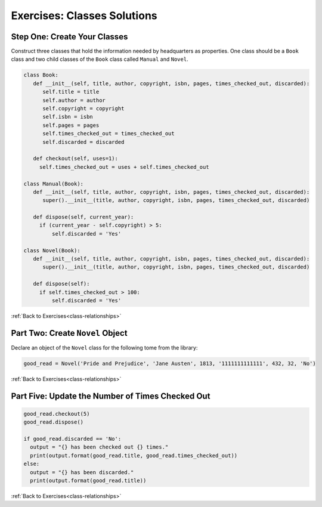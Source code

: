 Exercises: Classes Solutions
============================

.. _oop-part-1:

Step One: Create Your Classes
-----------------------------

Construct three classes that hold the information needed by headquarters as properties. 
One class should be a ``Book`` class and two child classes of the ``Book`` class called ``Manual`` and ``Novel``. 

.. sourcecode:: python

   class Book:
      def __init__(self, title, author, copyright, isbn, pages, times_checked_out, discarded):
         self.title = title
         self.author = author
         self.copyright = copyright
         self.isbn = isbn
         self.pages = pages
         self.times_checked_out = times_checked_out
         self.discarded = discarded

      def checkout(self, uses=1):
        self.times_checked_out = uses + self.times_checked_out

   class Manual(Book):
      def __init__(self, title, author, copyright, isbn, pages, times_checked_out, discarded):
         super().__init__(title, author, copyright, isbn, pages, times_checked_out, discarded)

      def dispose(self, current_year):
        if (current_year - self.copyright) > 5:
            self.discarded = 'Yes'
       
   class Novel(Book):
      def __init__(self, title, author, copyright, isbn, pages, times_checked_out, discarded):
         super().__init__(title, author, copyright, isbn, pages, times_checked_out, discarded)

      def dispose(self):
        if self.times_checked_out > 100:
            self.discarded = 'Yes'


:ref:`Back to Exercises<class-relationships>`

.. _oop-part-2:

Part Two: Create ``Novel`` Object
---------------------------------

Declare an object of the ``Novel`` class for the following tome from the library:

.. sourcecode:: python

  good_read = Novel('Pride and Prejudice', 'Jane Austen', 1813, '1111111111111', 432, 32, 'No')

:ref:`Back to Exercises<class-relationships>`


.. _oop-part-5:

Part Five: Update the Number of Times Checked Out
-------------------------------------------------

.. sourcecode:: python

  good_read.checkout(5)
  good_read.dispose()

  if good_read.discarded == 'No':
    output = "{} has been checked out {} times."
    print(output.format(good_read.title, good_read.times_checked_out))
  else:
    output = "{} has been discarded."
    print(output.format(good_read.title))
 



:ref:`Back to Exercises<class-relationships>`